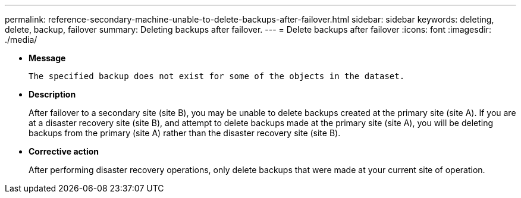 ---
permalink: reference-secondary-machine-unable-to-delete-backups-after-failover.html
sidebar: sidebar
keywords: deleting, delete, backup, failover
summary: Deleting backups after failover.
---
= Delete backups after failover
:icons: font
:imagesdir: ./media/

* *Message*
+
`The specified backup does not exist for some of the objects in the dataset.`

* *Description*
+
After failover to a secondary site (site B), you may be unable to delete backups created at the primary site (site A). If you are at a disaster recovery site (site B), and attempt to delete backups made at the primary site (site A), you will be deleting backups from the primary (site A) rather than the disaster recovery site (site B).

* *Corrective action*
+
After performing disaster recovery operations, only delete backups that were made at your current site of operation.

